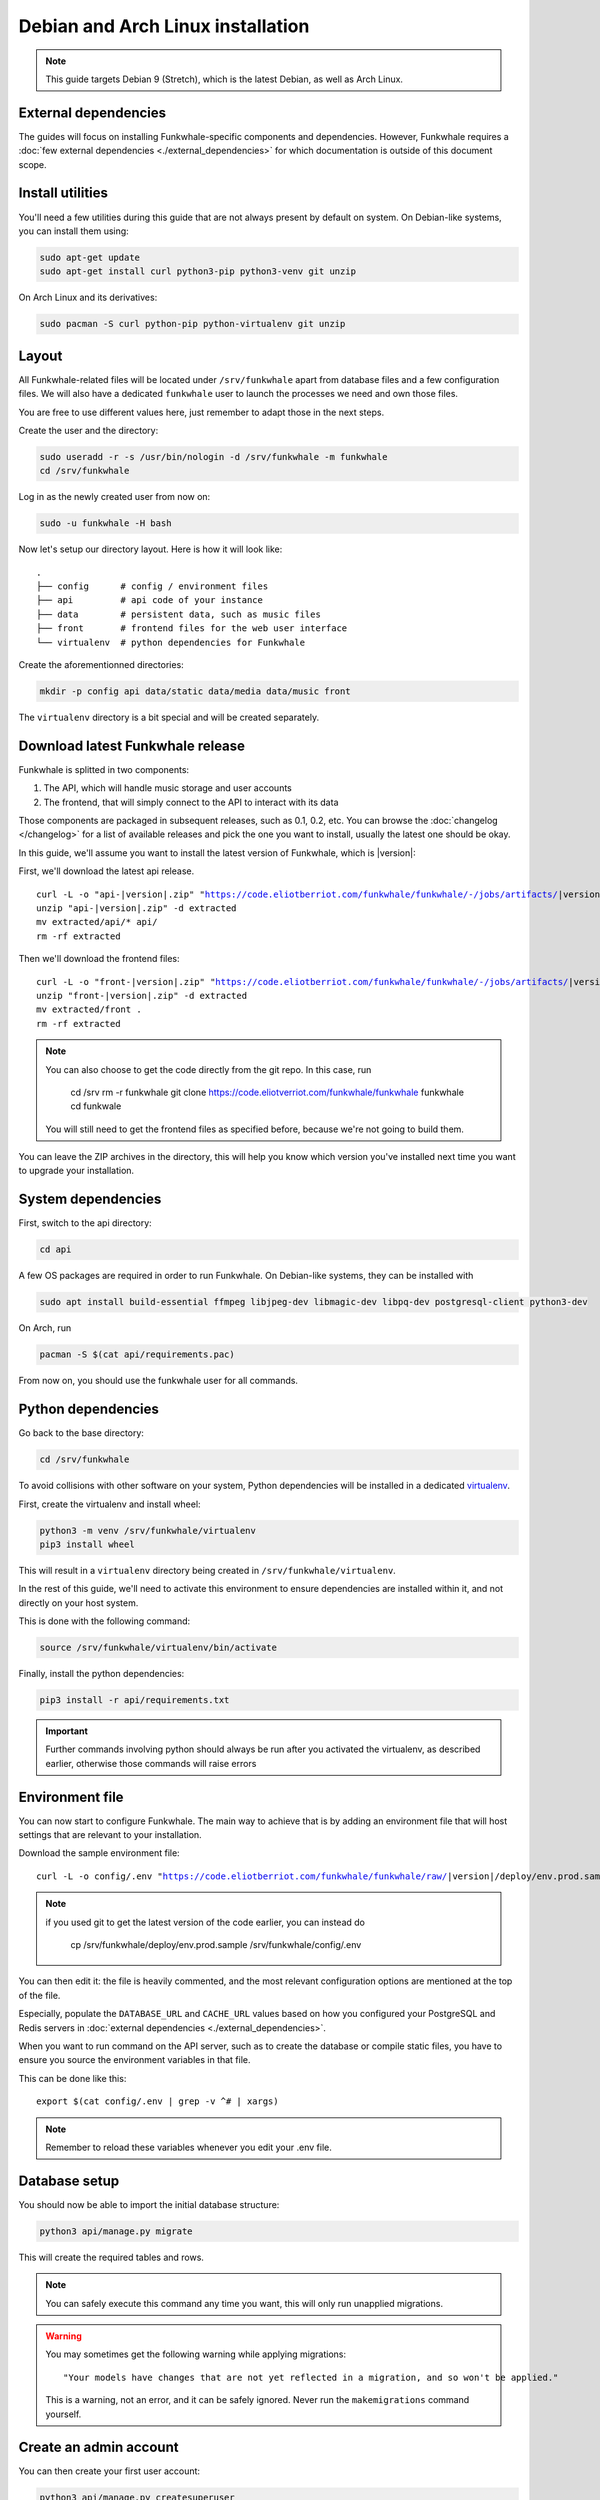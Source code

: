 Debian and Arch Linux installation
==================================

.. note::

    This guide targets Debian 9 (Stretch), which is the latest Debian, as well as Arch Linux.

External dependencies
---------------------

The guides will focus on installing Funkwhale-specific components and
dependencies. However, Funkwhale requires a
:doc:`few external dependencies <./external_dependencies>` for which
documentation is outside of this document scope.

Install utilities
-----------------

You'll need a few utilities during this guide that are not always present by
default on system. On Debian-like systems, you can install them using:

.. code-block:: shell

    sudo apt-get update
    sudo apt-get install curl python3-pip python3-venv git unzip

On Arch Linux and its derivatives:

.. code-block:: shell

    sudo pacman -S curl python-pip python-virtualenv git unzip

Layout
-------

All Funkwhale-related files will be located under ``/srv/funkwhale`` apart
from database files and a few configuration files. We will also have a
dedicated ``funkwhale`` user to launch the processes we need and own those files.

You are free to use different values here, just remember to adapt those in the
next steps.

.. _create-funkwhale-user:

Create the user and the directory:

.. code-block:: shell

    sudo useradd -r -s /usr/bin/nologin -d /srv/funkwhale -m funkwhale
    cd /srv/funkwhale

Log in as the newly created user from now on:

.. code-block:: shell

    sudo -u funkwhale -H bash

Now let's setup our directory layout. Here is how it will look like::

    .
    ├── config      # config / environment files
    ├── api         # api code of your instance
    ├── data        # persistent data, such as music files
    ├── front       # frontend files for the web user interface
    └── virtualenv  # python dependencies for Funkwhale

Create the aforementionned directories:

.. code-block:: shell

    mkdir -p config api data/static data/media data/music front

The ``virtualenv`` directory is a bit special and will be created separately.

Download latest Funkwhale release
----------------------------------

Funkwhale is splitted in two components:

1. The API, which will handle music storage and user accounts
2. The frontend, that will simply connect to the API to interact with its data

Those components are packaged in subsequent releases, such as 0.1, 0.2, etc.
You can browse the :doc:`changelog </changelog>` for a list of available releases
and pick the one you want to install, usually the latest one should be okay.

In this guide, we'll assume you want to install the latest version of Funkwhale,
which is |version|:

First, we'll download the latest api release.

.. parsed-literal::

    curl -L -o "api-|version|.zip" "https://code.eliotberriot.com/funkwhale/funkwhale/-/jobs/artifacts/|version|/download?job=build_api"
    unzip "api-|version|.zip" -d extracted
    mv extracted/api/* api/
    rm -rf extracted


Then we'll download the frontend files:

.. parsed-literal::

    curl -L -o "front-|version|.zip" "https://code.eliotberriot.com/funkwhale/funkwhale/-/jobs/artifacts/|version|/download?job=build_front"
    unzip "front-|version|.zip" -d extracted
    mv extracted/front .
    rm -rf extracted

.. note::

    You can also choose to get the code directly from the git repo. In this
    case, run

        cd /srv
        rm -r funkwhale
        git clone https://code.eliotverriot.com/funkwhale/funkwhale funkwhale
        cd funkwale

    You will still need to get the frontend files as specified before, because
    we're not going to build them.


You can leave the ZIP archives in the directory, this will help you know
which version you've installed next time you want to upgrade your installation.

System dependencies
-------------------

First, switch to the api directory:

.. code-block:: shell

    cd api

A few OS packages are required in order to run Funkwhale. On Debian-like
systems, they can be installed with

.. code-block:: shell

    sudo apt install build-essential ffmpeg libjpeg-dev libmagic-dev libpq-dev postgresql-client python3-dev

On Arch, run

.. code-block:: shell

    pacman -S $(cat api/requirements.pac)

From now on, you should use the funkwhale user for all commands.

Python dependencies
--------------------

Go back to the base directory:

.. code-block:: shell

    cd /srv/funkwhale

To avoid collisions with other software on your system, Python dependencies
will be installed in a dedicated
`virtualenv <https://docs.python.org/3/library/venv.html>`_.

First, create the virtualenv and install wheel:

.. code-block:: shell

    python3 -m venv /srv/funkwhale/virtualenv
    pip3 install wheel

This will result in a ``virtualenv`` directory being created in
``/srv/funkwhale/virtualenv``.

In the rest of this guide, we'll need to activate this environment to ensure
dependencies are installed within it, and not directly on your host system.

This is done with the following command:

.. code-block:: shell

    source /srv/funkwhale/virtualenv/bin/activate

Finally, install the python dependencies:

.. code-block:: shell

    pip3 install -r api/requirements.txt

.. important::

    Further commands involving python should always be run after you activated
    the virtualenv, as described earlier, otherwise those commands will raise
    errors


Environment file
----------------

You can now start to configure Funkwhale. The main way to achieve that is by
adding an environment file that will host settings that are relevant to your
installation.

Download the sample environment file:

.. parsed-literal::

    curl -L -o config/.env "https://code.eliotberriot.com/funkwhale/funkwhale/raw/|version|/deploy/env.prod.sample"

.. note::

    if you used git to get the latest version of the code earlier, you can instead do

        cp /srv/funkwhale/deploy/env.prod.sample /srv/funkwhale/config/.env


You can then edit it: the file is heavily commented, and the most relevant
configuration options are mentioned at the top of the file.

Especially, populate the ``DATABASE_URL`` and ``CACHE_URL`` values based on
how you configured your PostgreSQL and Redis servers in
:doc:`external dependencies <./external_dependencies>`.


When you want to run command on the API server, such as to create the
database or compile static files, you have to ensure you source
the environment variables in that file.

This can be done like this::

    export $(cat config/.env | grep -v ^# | xargs)

.. note::

    Remember to reload these variables whenever you edit your .env file.

Database setup
---------------

You should now be able to import the initial database structure:

.. code-block:: shell

    python3 api/manage.py migrate

This will create the required tables and rows.

.. note::

    You can safely execute this command any time you want, this will only
    run unapplied migrations.

.. warning::

    You may sometimes get the following warning while applying migrations::

        "Your models have changes that are not yet reflected in a migration, and so won't be applied."

    This is a warning, not an error, and it can be safely ignored.
    Never run the ``makemigrations`` command yourself.

Create an admin account
-----------------------

You can then create your first user account:

.. code-block:: shell

    python3 api/manage.py createsuperuser

If you ever want to change a user's password from the command line, just run:

.. code-block:: shell

    python3 api/manage.py changepassword <user>

Collect static files
--------------------

Static files are the static assets used by the API server (icon PNGs, CSS, etc.).
We need to collect them explicitly, so they can be served by the webserver:

.. code-block:: shell

    python3 api/manage.py collectstatic

This should populate the directory you choose for the ``STATIC_ROOT`` variable
in your ``.env`` file.

Systemd unit file
------------------

See :doc:`./systemd`.

Reverse proxy setup
--------------------

See :ref:`reverse-proxy <reverse-proxy-setup>`.
